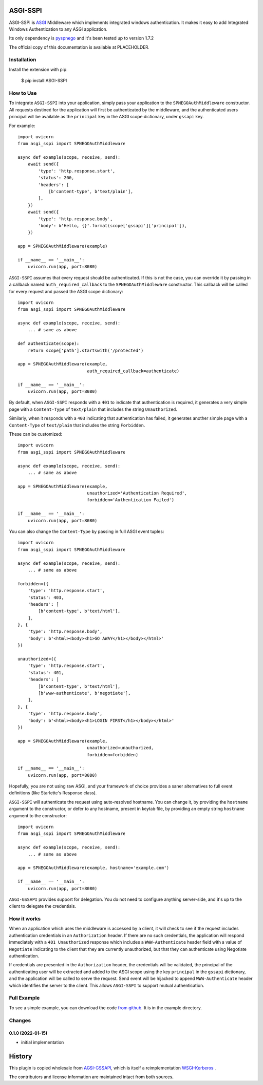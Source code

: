 ASGI-SSPI
==============

ASGI-SSPI is `ASGI`_ Middleware which implements integrated windows authentication.
It makes it easy to add Integrated Windows Authentication to any ASGI application.

Its only dependency is `pyspnego`_ and it's been tested up to version 1.7.2

The official copy of this documentation is available at PLACEHOLDER.

Installation
------------

Install the extension with pip:

    $ pip install ASGI-SSPI

How to Use
----------

To integrate ``ASGI-SSPI`` into your application, simply pass your application
to the ``SPNEGOAuthMiddleware`` constructor.  All requests destined for the
application will first be authenticated by the middleware, and the authenticated
users principal will be available as the ``principal`` key in the ASGI
scope dictionary, under ``gssapi`` key.

For example::

    import uvicorn
    from asgi_sspi import SPNEGOAuthMiddleware

    async def example(scope, receive, send):
        await send({
            'type': 'http.response.start',
            'status': 200,
            'headers': [
                [b'content-type', b'text/plain'],
            ],
        })
        await send({
            'type': 'http.response.body',
            'body': b'Hello, {}'.format(scope['gssapi']['principal']),
        })

    app = SPNEGOAuthMiddleware(example)

    if __name__ == '__main__':
        uvicorn.run(app, port=8080)


``ASGI-SSPI`` assumes that every request should be authenticated. If this is
not the case, you can override it by passing in a callback named
``auth_required_callback`` to the
``SPNEGOAuthMiddleware`` constructor. This callback will be called for every
request and passed the ASGI scope dictionary::

    import uvicorn
    from asgi_sspi import SPNEGOAuthMiddleware

    async def example(scope, receive, send):
        ... # same as above

    def authenticate(scope):
        return scope['path'].startswith('/protected')

    app = SPNEGOAuthMiddleware(example,
                               auth_required_callback=authenticate)

    if __name__ == '__main__':
        uvicorn.run(app, port=8080)


By default, when ``ASGI-SSPI`` responds with a ``401`` to indicate that
authentication is required, it generates a very simple page with a
``Content-Type`` of ``text/plain`` that includes the string ``Unauthorized``.

Similarly, when it responds with a ``403`` indicating that authentication has
failed, it generates another simple page with a ``Content-Type`` of
``text/plain`` that includes the string ``Forbidden``.

These can be customized::

    import uvicorn
    from asgi_sspi import SPNEGOAuthMiddleware

    async def example(scope, receive, send):
        ... # same as above

    app = SPNEGOAuthMiddleware(example,
                               unauthorized='Authentication Required',
                               forbidden='Authentication Failed')

    if __name__ == '__main__':
        uvicorn.run(app, port=8080)

You can also change the ``Content-Type`` by passing in full ASGI event tuples::

    import uvicorn
    from asgi_sspi import SPNEGOAuthMiddleware

    async def example(scope, receive, send):
        ... # same as above

    forbidden=({
        'type': 'http.response.start',
        'status': 403,
        'headers': [
            [b'content-type', b'text/html'],
        ],
    }, {
        'type': 'http.response.body',
        'body': b'<html><body><h1>GO AWAY</h1></body></html>'
    })

    unauthorized=({
        'type': 'http.response.start',
        'status': 401,
        'headers': [
            [b'content-type', b'text/html'],
            [b'www-authenticate', b'negotiate'],
        ],
    }, {
        'type': 'http.response.body',
        'body': b'<html><body><h1>LOGIN FIRST</h1></body></html>'
    })

    app = SPNEGOAuthMiddleware(example,
                               unauthorized=unauthorized,
                               forbidden=forbidden)

    if __name__ == '__main__':
        uvicorn.run(app, port=8080)

Hopefully, you are not using raw ASGI, and your framework of choice provides
a saner alternatives to full event definitions (like Starlette's Response class).


``ASGI-SSPI`` will authenticate the request using auto-resolved hostname.
You can change it, by providing the ``hostname`` argument to the constructor,
or defer to any hostname, present in keytab file, by providing an empty
string ``hostname`` argument to the constructor::

    import uvicorn
    from asgi_sspi import SPNEGOAuthMiddleware

    async def example(scope, receive, send):
        ... # same as above

    app = SPNEGOAuthMiddleware(example, hostname='example.com')

    if __name__ == '__main__':
        uvicorn.run(app, port=8080)


``ASGI-GSSAPI`` provides support for delegation. You do not need to
configure anything server-side, and it's up to the client to delegate the credentials.

How it works
------------

When an application which uses the middleware is accessed by a client, it will
check to see if the request includes authentication credentials in an
``Authorization`` header. If there are no such credentials, the application will
respond immediately with a ``401 Unauthorized`` response which includes a
``WWW-Authenticate`` header field with a value of ``Negotiate`` indicating to
the client that they are currently unauthorized, but that they can authenticate
using Negotiate authentication.

If credentials are presented in the ``Authorization`` header, the credentials
will be validated, the principal of the authenticating user will be extracted
and added to the ASGI scope using the key ``principal`` in the ``gssapi`` dictionary,
and the application will be called to serve the request. Send event will be hijacked
to append ``WWW-Authenticate`` header which identifies the server to
the client.  This allows ``ASGI-SSPI`` to support mutual authentication.


Full Example
------------

To see a simple example, you can download the code `from github
<http://github.com/washed-out/asgi-gssapi>`_. It is in the example directory.

Changes
-------

0.1.0 (2022-01-15)
``````````````````

-     initial implementation

History
=======
This plugin is copied wholesale from `AGSI-GSSAPI <https://github.com/washed-out/asgi-gssapi>`_,
which is itself a reimplementation `WSGI-Kerberos <https://github.com/deshaw/wsgi-kerberos>`_ .

The contributors and license information are maintained intact from both sources.

.. _ASGI: http://asgi.readthedocs.org/en/latest/
.. _pyspnego: https://pypi.org/project/pyspnego